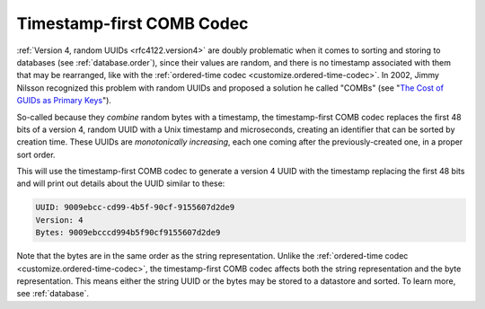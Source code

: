 .. _customize.timestamp-first-comb-codec:

==========================
Timestamp-first COMB Codec
==========================

:ref:`Version 4, random UUIDs <rfc4122.version4>` are doubly problematic when it
comes to sorting and storing to databases (see :ref:`database.order`), since
their values are random, and there is no timestamp associated with them that may
be rearranged, like with the :ref:`ordered-time codec
<customize.ordered-time-codec>`. In 2002, Jimmy Nilsson recognized this problem
with random UUIDs and proposed a solution he called "COMBs" (see "`The Cost of
GUIDs as Primary Keys`_").

So-called because they *combine* random bytes with a timestamp, the
timestamp-first COMB codec replaces the first 48 bits of a version 4, random
UUID with a Unix timestamp and microseconds, creating an identifier that can be
sorted by creation time. These UUIDs are *monotonically increasing*, each one
coming after the previously-created one, in a proper sort order.

.. code-block:: php
    :caption: Use the timestamp-first COMB codec to generate a version 4 UUID
    :name: customize.timestamp-first-comb-codec-example

    use Ramsey\Uuid\Codec\TimestampFirstCombCodec;
    use Ramsey\Uuid\Generator\CombGenerator;
    use Ramsey\Uuid\UuidFactory;

    $factory = new UuidFactory();
    $codec = new TimestampFirstCombCodec($factory->getUuidBuilder());

    $factory->setCodec($codec);

    $factory->setRandomGenerator(new CombGenerator(
        $factory->getRandomGenerator(),
        $factory->getNumberConverter()
    ));

    $timestampFirstComb = $factory->uuid4();

    printf(
        "UUID: %s\nVersion: %d\nBytes: %s\n",
        $timestampFirstComb->toString(),
        $timestampFirstComb->getFields()->getVersion()?->value,
        bin2hex($timestampFirstComb->getBytes())
    );

This will use the timestamp-first COMB codec to generate a version 4 UUID with
the timestamp replacing the first 48 bits and will print out details about the
UUID similar to these:

.. code-block:: text

    UUID: 9009ebcc-cd99-4b5f-90cf-9155607d2de9
    Version: 4
    Bytes: 9009ebcccd994b5f90cf9155607d2de9

Note that the bytes are in the same order as the string representation. Unlike
the :ref:`ordered-time codec <customize.ordered-time-codec>`, the
timestamp-first COMB codec affects both the string representation and the byte
representation. This means either the string UUID or the bytes may be stored to
a datastore and sorted. To learn more, see :ref:`database`.


.. _The Cost of GUIDs as Primary Keys: https://www.informit.com/articles/printerfriendly/25862
